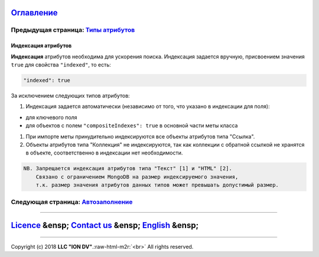 .. role:: raw-html-m2r(raw)
   :format: html


`Оглавление </docs/ru/index.md>`_
~~~~~~~~~~~~~~~~~~~~~~~~~~~~~~~~~~~~~

Предыдущая страница: `Типы атрибутов <property_types.md>`_
^^^^^^^^^^^^^^^^^^^^^^^^^^^^^^^^^^^^^^^^^^^^^^^^^^^^^^^^^^^^^^

Индексация атрибутов
====================

**Индексация** атрибутов необходима для ускорения поиска. Индексация задается вручную, присвоением значения ``true`` для свойства ``"indexed"``\ , то есть:

.. code-block::

   "indexed": true

За исключением следующих типов атрибутов:


#. Индексация задается автоматически (независимо от того, что указано в индексации для поля):


* 
  для ключевого поля  

* 
  для объектов с полем ``"compositeIndexes": true`` в основной части меты класса


#. 
   При импорте меты принудительно индексируются все объекты атрибутов типа "Ссылка". 

#. 
   Объекты атрибутов типа "Коллекция" не индексируются, так как коллекции с обратной ссылкой  не хранятся в объекте, соответственно в индексации нет необходимости. 

.. code-block::

   NB. Запрещается индексация атрибутов типа "Текст" [1] и "HTML" [2].
       Связано с ограничением MongoDB на размер индексируемого значения, 
       т.к. размер значения атрибутов данных типов может превышать допустимый размер.

Следующая страница: `Автозаполнение <atr_autoassigned.md>`_
^^^^^^^^^^^^^^^^^^^^^^^^^^^^^^^^^^^^^^^^^^^^^^^^^^^^^^^^^^^^^^^

----

`Licence </LICENSE>`_ &ensp;  `Contact us <https://iondv.com/portal/contacts>`_ &ensp;  `English </docs/en/2_system_description/metadata_structure/meta_class/atr_indexed.md>`_   &ensp;
~~~~~~~~~~~~~~~~~~~~~~~~~~~~~~~~~~~~~~~~~~~~~~~~~~~~~~~~~~~~~~~~~~~~~~~~~~~~~~~~~~~~~~~~~~~~~~~~~~~~~~~~~~~~~~~~~~~~~~~~~~~~~~~~~~~~~~~~~~~~~~~~~~~~~~~~~~~~~~~~~~~~~~~~~~~~~~~~~~~~~~~~~~~~~~~~~~~~


.. raw:: html

   <div><img src="https://mc.iondv.com/watch/local/docs/framework" style="position:absolute; left:-9999px;" height=1 width=1 alt="iondv metrics"></div>


----

Copyright (c) 2018 **LLC "ION DV"**.\ :raw-html-m2r:`<br>`
All rights reserved. 
